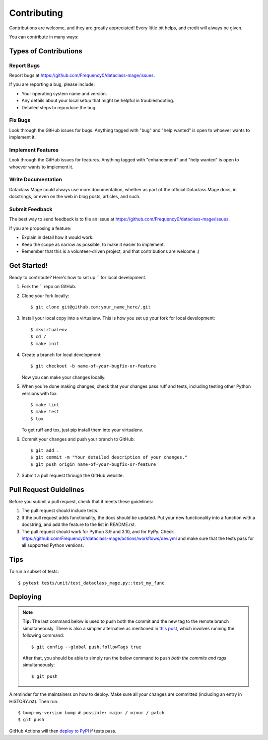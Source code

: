 .. highlight:: shell

============
Contributing
============

Contributions are welcome, and they are greatly appreciated! Every little bit
helps, and credit will always be given.

You can contribute in many ways:

Types of Contributions
----------------------

Report Bugs
~~~~~~~~~~~

Report bugs at https://github.com/Frequency0/dataclass-mage/issues.

If you are reporting a bug, please include:

* Your operating system name and version.
* Any details about your local setup that might be helpful in troubleshooting.
* Detailed steps to reproduce the bug.

Fix Bugs
~~~~~~~~

Look through the GitHub issues for bugs. Anything tagged with "bug" and "help
wanted" is open to whoever wants to implement it.

Implement Features
~~~~~~~~~~~~~~~~~~

Look through the GitHub issues for features. Anything tagged with "enhancement"
and "help wanted" is open to whoever wants to implement it.

Write Documentation
~~~~~~~~~~~~~~~~~~~

Dataclass Mage could always use more documentation, whether as part of the
official Dataclass Mage docs, in docstrings, or even on the web in blog posts,
articles, and such.

Submit Feedback
~~~~~~~~~~~~~~~

The best way to send feedback is to file an issue at https://github.com/Frequency0/dataclass-mage/issues.

If you are proposing a feature:

* Explain in detail how it would work.
* Keep the scope as narrow as possible, to make it easier to implement.
* Remember that this is a volunteer-driven project, and that contributions
  are welcome :)

Get Started!
------------

Ready to contribute? Here's how to set up `` for local development.

1. Fork the `` repo on GitHub.
2. Clone your fork locally::

    $ git clone git@github.com:your_name_here/.git

3. Install your local copy into a virtualenv. This is how you set up your fork for local development::

    $ mkvirtualenv 
    $ cd /
    $ make init

4. Create a branch for local development::

    $ git checkout -b name-of-your-bugfix-or-feature

   Now you can make your changes locally.

5. When you're done making changes, check that your changes pass ruff
   and tests, including testing other Python versions with tox::

    $ make lint
    $ make test
    $ tox

   To get ruff and tox, just pip install them into your virtualenv.

6. Commit your changes and push your branch to GitHub::

    $ git add .
    $ git commit -m "Your detailed description of your changes."
    $ git push origin name-of-your-bugfix-or-feature

7. Submit a pull request through the GitHub website.

Pull Request Guidelines
-----------------------

Before you submit a pull request, check that it meets these guidelines:

1. The pull request should include tests.
2. If the pull request adds functionality, the docs should be updated. Put
   your new functionality into a function with a docstring, and add the
   feature to the list in README.rst.
3. The pull request should work for Python 3.9 and 3.10, and for PyPy. Check
   https://github.com/Frequency0/dataclass-mage/actions/workflows/dev.yml
   and make sure that the tests pass for all supported Python versions.

Tips
----

To run a subset of tests::

$ pytest tests/unit/test_dataclass_mage.py::test_my_func


Deploying
---------

.. note:: **Tip:** The last command below is used to push both the commit and
  the new tag to the remote branch simultaneously. There is also a simpler
  alternative as mentioned in `this post`_, which involves running the following
  command::

  $ git config --global push.followTags true

  After that, you should be able to simply run the below command to push *both
  the commits and tags* simultaneously::

  $ git push

A reminder for the maintainers on how to deploy.
Make sure all your changes are committed (including an entry in HISTORY.rst).
Then run::

$ bump-my-version bump # possible: major / minor / patch
$ git push

GitHub Actions will then `deploy to PyPI`_ if tests pass.

.. _`deploy to PyPI`: https://github.com/Frequency0/dataclass-mage/actions/workflows/release.yml
.. _`this post`: https://stackoverflow.com/questions/3745135/push-git-commits-tags-simultaneously
